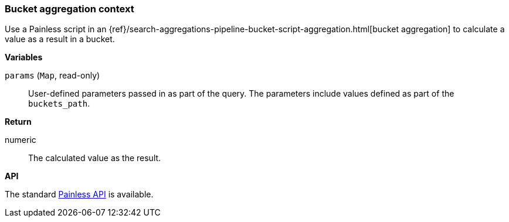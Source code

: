 [[painless-bucket-agg-context]]
=== Bucket aggregation context

Use a Painless script in an
{ref}/search-aggregations-pipeline-bucket-script-aggregation.html[bucket aggregation]
to calculate a value as a result in a bucket.

*Variables*

`params` (`Map`, read-only)::
        User-defined parameters passed in as part of the query. The parameters
        include values defined as part of the `buckets_path`.

*Return*

numeric::
        The calculated value as the result.

*API*

The standard <<painless-api-reference, Painless API>> is available.